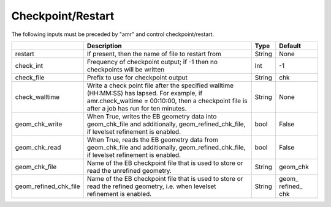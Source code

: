 .. _Chap:InputsCheckpoint:

Checkpoint/Restart
==================

The following inputs must be preceded by "amr" and control checkpoint/restart.

+-------------------------+-----------------------------------------------------------------------+-------------+-----------+
|                         | Description                                                           |   Type      | Default   |
+=========================+=======================================================================+=============+===========+
| restart                 | If present, then the name of file to restart from                     |    String   | None      |
+-------------------------+-----------------------------------------------------------------------+-------------+-----------+
| check_int               | Frequency of checkpoint output;                                       |    Int      | -1        |
|                         | if -1 then no checkpoints will be written                             |             |           |
+-------------------------+-----------------------------------------------------------------------+-------------+-----------+
| check_file              | Prefix to use for checkpoint output                                   |  String     | chk       |
+-------------------------+-----------------------------------------------------------------------+-------------+-----------+
| check_walltime          | Write a check point file after the specified walltime (HH:MM:SS)      |  String     | None      |
|                         | has lapsed. For example, if amr.check_waltime = 00:10:00, then a      |             |           |
|                         | checkpoint file is after a job has run for ten minutes.               |             |           |
+-------------------------+-----------------------------------------------------------------------+-------------+-----------+
| geom_chk_write          | When True, writes the EB geometry data into geom_chk_file             |  bool       | False     |
|                         | and additionally, geom_refined_chk_file, if levelset                  |             |           |
|                         | refinement is enabled.                                                |             |           |
+-------------------------+-----------------------------------------------------------------------+-------------+-----------+
| geom_chk_read           | When True, reads the EB geometry data from geom_chk_file              |  bool       | False     |
|                         | and additionally, geom_refined_chk_file, if levelset                  |             |           |
|                         | refinement is enabled.                                                |             |           |
+-------------------------+-----------------------------------------------------------------------+-------------+-----------+
| geom_chk_file           | Name of the EB checkpoint file that is used to store or read          |  String     | geom_chk  |
|                         | the unrefined geometry.                                               |             |           |
+-------------------------+-----------------------------------------------------------------------+-------------+-----------+
| geom_refined_chk_file   | Name of the EB checkpoint file that is used to store or read          |  String     | geom\_    |
|                         | the refined geometry, i.e. when levelset refinement is enabled.       |             | refined\_ |
|                         |                                                                       |             | chk       |
+-------------------------+-----------------------------------------------------------------------+-------------+-----------+
